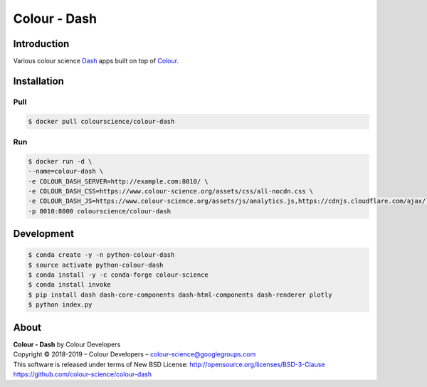 Colour - Dash
=============

..  image:: https://www.colour-science.org/images/Apps_Screenshot.png

Introduction
------------

Various colour science `Dash <https://dash.plot.ly/>`_ apps built on top of
`Colour <https://github.com/colour-science/colour>`_.

Installation
------------

Pull
~~~~

.. code-block:: bash

    $ docker pull colourscience/colour-dash

Run
~~~

.. code-block:: bash

    $ docker run -d \
    --name=colour-dash \
    -e COLOUR_DASH_SERVER=http://example.com:8010/ \
    -e COLOUR_DASH_CSS=https://www.colour-science.org/assets/css/all-nocdn.css \
    -e COLOUR_DASH_JS=https://www.colour-science.org/assets/js/analytics.js,https://cdnjs.cloudflare.com/ajax/libs/iframe-resizer/3.6.1/iframeResizer.contentWindow.min.js \
    -p 8010:8000 colourscience/colour-dash

Development
-----------

.. code-block:: bash

    $ conda create -y -n python-colour-dash
    $ source activate python-colour-dash
    $ conda install -y -c conda-forge colour-science
    $ conda install invoke
    $ pip install dash dash-core-components dash-html-components dash-renderer plotly
    $ python index.py

About
-----

| **Colour - Dash** by Colour Developers
| Copyright © 2018-2019 – Colour Developers – `colour-science@googlegroups.com <colour-science@googlegroups.com>`_
| This software is released under terms of New BSD License: http://opensource.org/licenses/BSD-3-Clause
| `https://github.com/colour-science/colour-dash <https://github.com/colour-science/colour-dash>`_
